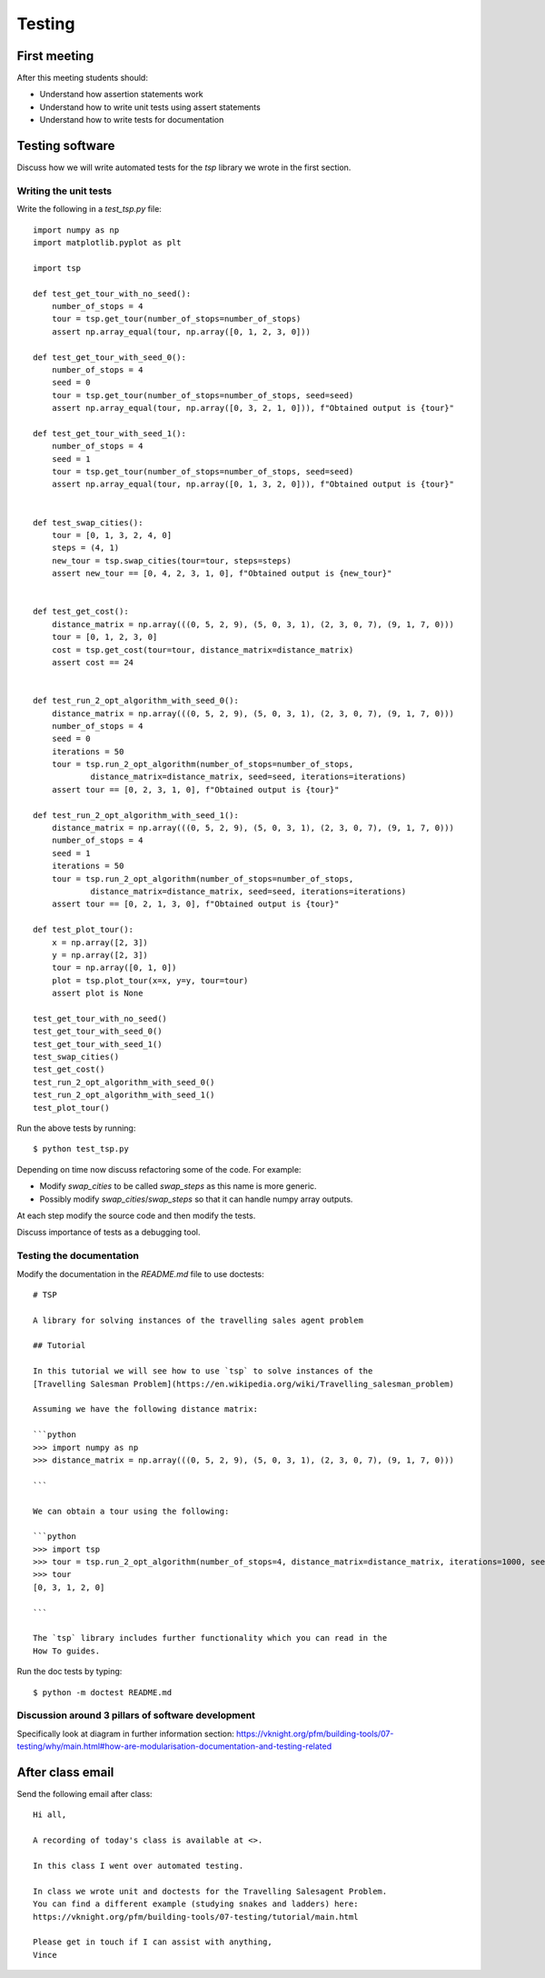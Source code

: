 Testing
=======

First meeting
-------------

After this meeting students should:

- Understand how assertion statements work
- Understand how to write unit tests using assert statements
- Understand how to write tests for documentation


Testing software
----------------

Discuss how we will write automated tests for the `tsp` library we wrote in the
first section.

Writing the unit tests
**********************

Write the following in a `test_tsp.py` file::

    import numpy as np
    import matplotlib.pyplot as plt

    import tsp

    def test_get_tour_with_no_seed():
        number_of_stops = 4
        tour = tsp.get_tour(number_of_stops=number_of_stops)
        assert np.array_equal(tour, np.array([0, 1, 2, 3, 0]))

    def test_get_tour_with_seed_0():
        number_of_stops = 4
        seed = 0
        tour = tsp.get_tour(number_of_stops=number_of_stops, seed=seed)
        assert np.array_equal(tour, np.array([0, 3, 2, 1, 0])), f"Obtained output is {tour}"

    def test_get_tour_with_seed_1():
        number_of_stops = 4
        seed = 1
        tour = tsp.get_tour(number_of_stops=number_of_stops, seed=seed)
        assert np.array_equal(tour, np.array([0, 1, 3, 2, 0])), f"Obtained output is {tour}"


    def test_swap_cities():
        tour = [0, 1, 3, 2, 4, 0]
        steps = (4, 1)
        new_tour = tsp.swap_cities(tour=tour, steps=steps)
        assert new_tour == [0, 4, 2, 3, 1, 0], f"Obtained output is {new_tour}"


    def test_get_cost():
        distance_matrix = np.array(((0, 5, 2, 9), (5, 0, 3, 1), (2, 3, 0, 7), (9, 1, 7, 0)))
        tour = [0, 1, 2, 3, 0]
        cost = tsp.get_cost(tour=tour, distance_matrix=distance_matrix)
        assert cost == 24


    def test_run_2_opt_algorithm_with_seed_0():
        distance_matrix = np.array(((0, 5, 2, 9), (5, 0, 3, 1), (2, 3, 0, 7), (9, 1, 7, 0)))
        number_of_stops = 4
        seed = 0
        iterations = 50
        tour = tsp.run_2_opt_algorithm(number_of_stops=number_of_stops,
                distance_matrix=distance_matrix, seed=seed, iterations=iterations)
        assert tour == [0, 2, 3, 1, 0], f"Obtained output is {tour}"

    def test_run_2_opt_algorithm_with_seed_1():
        distance_matrix = np.array(((0, 5, 2, 9), (5, 0, 3, 1), (2, 3, 0, 7), (9, 1, 7, 0)))
        number_of_stops = 4
        seed = 1
        iterations = 50
        tour = tsp.run_2_opt_algorithm(number_of_stops=number_of_stops,
                distance_matrix=distance_matrix, seed=seed, iterations=iterations)
        assert tour == [0, 2, 1, 3, 0], f"Obtained output is {tour}"

    def test_plot_tour():
        x = np.array([2, 3])
        y = np.array([2, 3])
        tour = np.array([0, 1, 0])
        plot = tsp.plot_tour(x=x, y=y, tour=tour)
        assert plot is None

    test_get_tour_with_no_seed()
    test_get_tour_with_seed_0()
    test_get_tour_with_seed_1()
    test_swap_cities()
    test_get_cost()
    test_run_2_opt_algorithm_with_seed_0()
    test_run_2_opt_algorithm_with_seed_1()
    test_plot_tour()


Run the above tests by running::

    $ python test_tsp.py

Depending on time now discuss refactoring some of the code. For example:

- Modify `swap_cities` to be called `swap_steps` as this name is more generic.
- Possibly modify `swap_cities`/`swap_steps` so that it can handle numpy array
  outputs.

At each step modify the source code and then modify the tests.

Discuss importance of tests as a debugging tool.

Testing the documentation
*************************

Modify the documentation in the `README.md` file to use doctests::


    # TSP

    A library for solving instances of the travelling sales agent problem

    ## Tutorial

    In this tutorial we will see how to use `tsp` to solve instances of the
    [Travelling Salesman Problem](https://en.wikipedia.org/wiki/Travelling_salesman_problem)

    Assuming we have the following distance matrix:

    ```python
    >>> import numpy as np
    >>> distance_matrix = np.array(((0, 5, 2, 9), (5, 0, 3, 1), (2, 3, 0, 7), (9, 1, 7, 0)))

    ```

    We can obtain a tour using the following:

    ```python
    >>> import tsp
    >>> tour = tsp.run_2_opt_algorithm(number_of_stops=4, distance_matrix=distance_matrix, iterations=1000, seed=0)
    >>> tour
    [0, 3, 1, 2, 0]

    ```

    The `tsp` library includes further functionality which you can read in the
    How To guides.

Run the doc tests by typing::

    $ python -m doctest README.md


Discussion around 3 pillars of software development
***************************************************

Specifically look at diagram in further information section:
https://vknight.org/pfm/building-tools/07-testing/why/main.html#how-are-modularisation-documentation-and-testing-related

After class email
-----------------

Send the following email after class::

    Hi all,

    A recording of today's class is available at <>.

    In this class I went over automated testing.

    In class we wrote unit and doctests for the Travelling Salesagent Problem.
    You can find a different example (studying snakes and ladders) here:
    https://vknight.org/pfm/building-tools/07-testing/tutorial/main.html

    Please get in touch if I can assist with anything,
    Vince
